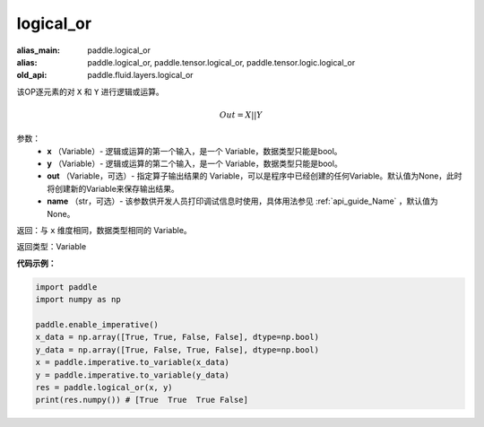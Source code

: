 .. _cn_api_fluid_layers_logical_or:

logical_or
-------------------------------

.. py:function:: paddle.logical_or(x, y, out=None, name=None)

:alias_main: paddle.logical_or
:alias: paddle.logical_or, paddle.tensor.logical_or, paddle.tensor.logic.logical_or
:old_api: paddle.fluid.layers.logical_or



该OP逐元素的对 ``X`` 和 ``Y`` 进行逻辑或运算。

.. math::
        Out = X || Y

参数：
        - **x** （Variable）- 逻辑或运算的第一个输入，是一个 Variable，数据类型只能是bool。
        - **y** （Variable）- 逻辑或运算的第二个输入，是一个 Variable，数据类型只能是bool。
        - **out** （Variable，可选）- 指定算子输出结果的 Variable，可以是程序中已经创建的任何Variable。默认值为None，此时将创建新的Variable来保存输出结果。
        - **name** （str，可选）- 该参数供开发人员打印调试信息时使用，具体用法参见 :ref:`api_guide_Name` ，默认值为None。

返回：与 ``x`` 维度相同，数据类型相同的 Variable。

返回类型：Variable


**代码示例：**

.. code-block:: python

    import paddle
    import numpy as np

    paddle.enable_imperative()
    x_data = np.array([True, True, False, False], dtype=np.bool)
    y_data = np.array([True, False, True, False], dtype=np.bool)
    x = paddle.imperative.to_variable(x_data)
    y = paddle.imperative.to_variable(y_data)
    res = paddle.logical_or(x, y)
    print(res.numpy()) # [True  True  True False]
